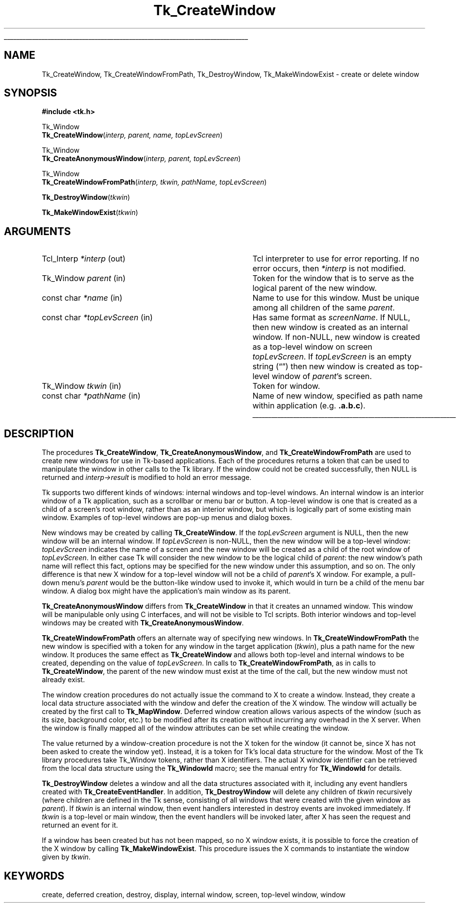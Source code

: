 '\"
'\" Copyright (c) 1990 The Regents of the University of California.
'\" Copyright (c) 1994-1996 Sun Microsystems, Inc.
'\"
'\" See the file "license.terms" for information on usage and redistribution
'\" of this file, and for a DISCLAIMER OF ALL WARRANTIES.
'\" 
.\" The -*- nroff -*- definitions below are for supplemental macros used
.\" in Tcl/Tk manual entries.
.\"
.\" .AP type name in/out ?indent?
.\"	Start paragraph describing an argument to a library procedure.
.\"	type is type of argument (int, etc.), in/out is either "in", "out",
.\"	or "in/out" to describe whether procedure reads or modifies arg,
.\"	and indent is equivalent to second arg of .IP (shouldn't ever be
.\"	needed;  use .AS below instead)
.\"
.\" .AS ?type? ?name?
.\"	Give maximum sizes of arguments for setting tab stops.  Type and
.\"	name are examples of largest possible arguments that will be passed
.\"	to .AP later.  If args are omitted, default tab stops are used.
.\"
.\" .BS
.\"	Start box enclosure.  From here until next .BE, everything will be
.\"	enclosed in one large box.
.\"
.\" .BE
.\"	End of box enclosure.
.\"
.\" .CS
.\"	Begin code excerpt.
.\"
.\" .CE
.\"	End code excerpt.
.\"
.\" .VS ?version? ?br?
.\"	Begin vertical sidebar, for use in marking newly-changed parts
.\"	of man pages.  The first argument is ignored and used for recording
.\"	the version when the .VS was added, so that the sidebars can be
.\"	found and removed when they reach a certain age.  If another argument
.\"	is present, then a line break is forced before starting the sidebar.
.\"
.\" .VE
.\"	End of vertical sidebar.
.\"
.\" .DS
.\"	Begin an indented unfilled display.
.\"
.\" .DE
.\"	End of indented unfilled display.
.\"
.\" .SO ?manpage?
.\"	Start of list of standard options for a Tk widget. The manpage
.\"	argument defines where to look up the standard options; if
.\"	omitted, defaults to "options". The options follow on successive
.\"	lines, in three columns separated by tabs.
.\"
.\" .SE
.\"	End of list of standard options for a Tk widget.
.\"
.\" .OP cmdName dbName dbClass
.\"	Start of description of a specific option.  cmdName gives the
.\"	option's name as specified in the class command, dbName gives
.\"	the option's name in the option database, and dbClass gives
.\"	the option's class in the option database.
.\"
.\" .UL arg1 arg2
.\"	Print arg1 underlined, then print arg2 normally.
.\"
.\" .QW arg1 ?arg2?
.\"	Print arg1 in quotes, then arg2 normally (for trailing punctuation).
.\"
.\" .PQ arg1 ?arg2?
.\"	Print an open parenthesis, arg1 in quotes, then arg2 normally
.\"	(for trailing punctuation) and then a closing parenthesis.
.\"
.\"	# Set up traps and other miscellaneous stuff for Tcl/Tk man pages.
.if t .wh -1.3i ^B
.nr ^l \n(.l
.ad b
.\"	# Start an argument description
.de AP
.ie !"\\$4"" .TP \\$4
.el \{\
.   ie !"\\$2"" .TP \\n()Cu
.   el          .TP 15
.\}
.ta \\n()Au \\n()Bu
.ie !"\\$3"" \{\
\&\\$1 \\fI\\$2\\fP (\\$3)
.\".b
.\}
.el \{\
.br
.ie !"\\$2"" \{\
\&\\$1	\\fI\\$2\\fP
.\}
.el \{\
\&\\fI\\$1\\fP
.\}
.\}
..
.\"	# define tabbing values for .AP
.de AS
.nr )A 10n
.if !"\\$1"" .nr )A \\w'\\$1'u+3n
.nr )B \\n()Au+15n
.\"
.if !"\\$2"" .nr )B \\w'\\$2'u+\\n()Au+3n
.nr )C \\n()Bu+\\w'(in/out)'u+2n
..
.AS Tcl_Interp Tcl_CreateInterp in/out
.\"	# BS - start boxed text
.\"	# ^y = starting y location
.\"	# ^b = 1
.de BS
.br
.mk ^y
.nr ^b 1u
.if n .nf
.if n .ti 0
.if n \l'\\n(.lu\(ul'
.if n .fi
..
.\"	# BE - end boxed text (draw box now)
.de BE
.nf
.ti 0
.mk ^t
.ie n \l'\\n(^lu\(ul'
.el \{\
.\"	Draw four-sided box normally, but don't draw top of
.\"	box if the box started on an earlier page.
.ie !\\n(^b-1 \{\
\h'-1.5n'\L'|\\n(^yu-1v'\l'\\n(^lu+3n\(ul'\L'\\n(^tu+1v-\\n(^yu'\l'|0u-1.5n\(ul'
.\}
.el \}\
\h'-1.5n'\L'|\\n(^yu-1v'\h'\\n(^lu+3n'\L'\\n(^tu+1v-\\n(^yu'\l'|0u-1.5n\(ul'
.\}
.\}
.fi
.br
.nr ^b 0
..
.\"	# VS - start vertical sidebar
.\"	# ^Y = starting y location
.\"	# ^v = 1 (for troff;  for nroff this doesn't matter)
.de VS
.if !"\\$2"" .br
.mk ^Y
.ie n 'mc \s12\(br\s0
.el .nr ^v 1u
..
.\"	# VE - end of vertical sidebar
.de VE
.ie n 'mc
.el \{\
.ev 2
.nf
.ti 0
.mk ^t
\h'|\\n(^lu+3n'\L'|\\n(^Yu-1v\(bv'\v'\\n(^tu+1v-\\n(^Yu'\h'-|\\n(^lu+3n'
.sp -1
.fi
.ev
.\}
.nr ^v 0
..
.\"	# Special macro to handle page bottom:  finish off current
.\"	# box/sidebar if in box/sidebar mode, then invoked standard
.\"	# page bottom macro.
.de ^B
.ev 2
'ti 0
'nf
.mk ^t
.if \\n(^b \{\
.\"	Draw three-sided box if this is the box's first page,
.\"	draw two sides but no top otherwise.
.ie !\\n(^b-1 \h'-1.5n'\L'|\\n(^yu-1v'\l'\\n(^lu+3n\(ul'\L'\\n(^tu+1v-\\n(^yu'\h'|0u'\c
.el \h'-1.5n'\L'|\\n(^yu-1v'\h'\\n(^lu+3n'\L'\\n(^tu+1v-\\n(^yu'\h'|0u'\c
.\}
.if \\n(^v \{\
.nr ^x \\n(^tu+1v-\\n(^Yu
\kx\h'-\\nxu'\h'|\\n(^lu+3n'\ky\L'-\\n(^xu'\v'\\n(^xu'\h'|0u'\c
.\}
.bp
'fi
.ev
.if \\n(^b \{\
.mk ^y
.nr ^b 2
.\}
.if \\n(^v \{\
.mk ^Y
.\}
..
.\"	# DS - begin display
.de DS
.RS
.nf
.sp
..
.\"	# DE - end display
.de DE
.fi
.RE
.sp
..
.\"	# SO - start of list of standard options
.de SO
'ie '\\$1'' .ds So \\fBoptions\\fR
'el .ds So \\fB\\$1\\fR
.SH "STANDARD OPTIONS"
.LP
.nf
.ta 5.5c 11c
.ft B
..
.\"	# SE - end of list of standard options
.de SE
.fi
.ft R
.LP
See the \\*(So manual entry for details on the standard options.
..
.\"	# OP - start of full description for a single option
.de OP
.LP
.nf
.ta 4c
Command-Line Name:	\\fB\\$1\\fR
Database Name:	\\fB\\$2\\fR
Database Class:	\\fB\\$3\\fR
.fi
.IP
..
.\"	# CS - begin code excerpt
.de CS
.RS
.nf
.ta .25i .5i .75i 1i
..
.\"	# CE - end code excerpt
.de CE
.fi
.RE
..
.\"	# UL - underline word
.de UL
\\$1\l'|0\(ul'\\$2
..
.\"	# QW - apply quotation marks to word
.de QW
.ie '\\*(lq'"' ``\\$1''\\$2
.\"" fix emacs highlighting
.el \\*(lq\\$1\\*(rq\\$2
..
.\"	# PQ - apply parens and quotation marks to word
.de PQ
.ie '\\*(lq'"' (``\\$1''\\$2)\\$3
.\"" fix emacs highlighting
.el (\\*(lq\\$1\\*(rq\\$2)\\$3
..
.\"	# QR - quoted range
.de QR
.ie '\\*(lq'"' ``\\$1''\\-``\\$2''\\$3
.\"" fix emacs highlighting
.el \\*(lq\\$1\\*(rq\\-\\*(lq\\$2\\*(rq\\$3
..
.\"	# MT - "empty" string
.de MT
.QW ""
..
.TH Tk_CreateWindow 3 4.2 Tk "Tk Library Procedures"
.BS
.SH NAME
Tk_CreateWindow, Tk_CreateWindowFromPath, Tk_DestroyWindow, Tk_MakeWindowExist \- create or delete window
.SH SYNOPSIS
.nf
\fB#include <tk.h>\fR
.sp
Tk_Window
\fBTk_CreateWindow\fR(\fIinterp, parent, name, topLevScreen\fR)
.sp
Tk_Window
\fBTk_CreateAnonymousWindow\fR(\fIinterp, parent, topLevScreen\fR)
.sp
Tk_Window
\fBTk_CreateWindowFromPath\fR(\fIinterp, tkwin, pathName, topLevScreen\fR)
.sp
\fBTk_DestroyWindow\fR(\fItkwin\fR)
.sp
\fBTk_MakeWindowExist\fR(\fItkwin\fR)
.SH ARGUMENTS
.AS Tcl_Interp *topLevScreen
.AP Tcl_Interp *interp out
Tcl interpreter to use for error reporting.  If no error occurs,
then \fI*interp\fR is not modified.
.AP Tk_Window parent in
Token for the window that is to serve as the logical parent of
the new window.
.AP "const char" *name in
Name to use for this window.  Must be unique among all children of
the same \fIparent\fR.
.AP "const char" *topLevScreen in
Has same format as \fIscreenName\fR.  If NULL, then new window is
created as an internal window.  If non-NULL, new window is created as
a top-level window on screen \fItopLevScreen\fR.  If \fItopLevScreen\fR
is an empty string
.PQ ""
then new window is created as top-level window of \fIparent\fR's screen.
.AP Tk_Window tkwin in
Token for window.
.AP "const char" *pathName in
Name of new window, specified as path name within application
(e.g. \fB.a.b.c\fR).
.BE
.SH DESCRIPTION
.PP
The procedures \fBTk_CreateWindow\fR, 
\fBTk_CreateAnonymousWindow\fR, and \fBTk_CreateWindowFromPath\fR
are used to create new windows for
use in Tk-based applications.  Each of the procedures returns a token
that can be used to manipulate the window in other calls to the Tk
library.  If the window could not be created successfully, then NULL
is returned and \fIinterp->result\fR is modified to hold an error
message.
.PP
Tk supports two different kinds of windows:  internal
windows and top-level windows.
An internal window is an interior window of a Tk application, such as a
scrollbar or menu bar or button.  A top-level window is one that is
created as a child of a screen's root window, rather than as an
interior window, but which is logically part of some existing main
window.  Examples of top-level windows are pop-up menus and dialog boxes.
.PP
New windows may be created by calling
\fBTk_CreateWindow\fR.  If the \fItopLevScreen\fR argument is
NULL, then the new window will be an internal window.  If
\fItopLevScreen\fR is non-NULL, then the new window will be a
top-level window: \fItopLevScreen\fR indicates the name of
a screen and the new window will be created as a child of the
root window of \fItopLevScreen\fR.  In either case Tk will
consider the new window to be the logical child of \fIparent\fR:
the new window's path name will reflect this fact, options may
be specified for the new window under this assumption, and so on.
The only difference is that new X window for a top-level window
will not be a child of \fIparent\fR's X window.  For example, a pull-down
menu's \fIparent\fR would be the button-like window used to invoke it,
which would in turn be a child of the menu bar window.  A dialog box might
have the application's main window as its parent.
.PP
\fBTk_CreateAnonymousWindow\fR differs from \fBTk_CreateWindow\fR in
that it creates an unnamed window.  This window will be manipulable
only using C interfaces, and will not be visible to Tcl scripts.  Both
interior windows and top-level windows may be created with
\fBTk_CreateAnonymousWindow\fR.
.PP
\fBTk_CreateWindowFromPath\fR offers an alternate way of specifying
new windows.  In \fBTk_CreateWindowFromPath\fR the new
window is specified with a token for any window in the target
application (\fItkwin\fR), plus a path name for the new window.
It produces the same effect as \fBTk_CreateWindow\fR and allows
both top-level and internal windows to be created, depending on
the value of \fItopLevScreen\fR.  In calls to \fBTk_CreateWindowFromPath\fR,
as in calls to \fBTk_CreateWindow\fR, the parent of the new window
must exist at the time of the call, but the new window must not
already exist.
.PP
The window creation procedures do not
actually issue the command to X to create a window.
Instead, they create a local data structure associated with
the window and defer the creation of the X window.
The window will actually be created by the first call to
\fBTk_MapWindow\fR.  Deferred window creation allows various
aspects of the window (such as its size, background color,
etc.) to be modified after its creation without incurring
any overhead in the X server.  When the window is finally
mapped all of the window attributes can be set while creating
the window.
.PP
The value returned by a window-creation procedure is not the
X token for the window (it cannot be, since X has not been
asked to create the window yet).  Instead, it is a token
for Tk's local data structure for the window.  Most
of the Tk library procedures take Tk_Window tokens, rather
than X identifiers.  The actual
X window identifier can be retrieved from the local
data structure using the \fBTk_WindowId\fR macro;  see
the manual entry for \fBTk_WindowId\fR for details.
.PP
\fBTk_DestroyWindow\fR deletes a window and all the data
structures associated with it, including any event handlers
created with \fBTk_CreateEventHandler\fR.  In addition,
\fBTk_DestroyWindow\fR will delete any children of \fItkwin\fR
recursively (where children are defined in the Tk sense, consisting
of all windows that were created with the given window as \fIparent\fR).
If \fItkwin\fR is an internal window, then event
handlers interested in destroy events
are invoked immediately.  If \fItkwin\fR is a top-level or main window,
then the event handlers will be invoked later, after X has seen
the request and returned an event for it.
.PP
If a window has been created
but has not been mapped, so no X window exists, it is
possible to force the creation of the X window by
calling \fBTk_MakeWindowExist\fR.  This procedure issues
the X commands to instantiate the window given by \fItkwin\fR.

.SH KEYWORDS
create, deferred creation, destroy, display, internal window,
screen, top-level window, window
